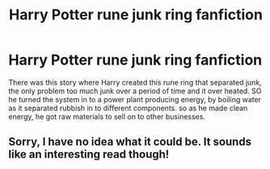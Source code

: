 #+TITLE: Harry Potter rune junk ring fanfiction

* Harry Potter rune junk ring fanfiction
:PROPERTIES:
:Author: gamerfury
:Score: 5
:DateUnix: 1592145586.0
:DateShort: 2020-Jun-14
:FlairText: What's That Fic?
:END:
There was this story where Harry created this rune ring that separated junk, the only problem too much junk over a period of time and it over heated. SO he turned the system in to a power plant producing energy, by boiling water as it separated rubbish in to different components. so as he made clean energy, he got raw materials to sell on to other businesses.


** Sorry, I have no idea what it could be. It sounds like an interesting read though!
:PROPERTIES:
:Author: DeadbeatJen
:Score: 1
:DateUnix: 1592268235.0
:DateShort: 2020-Jun-16
:END:
